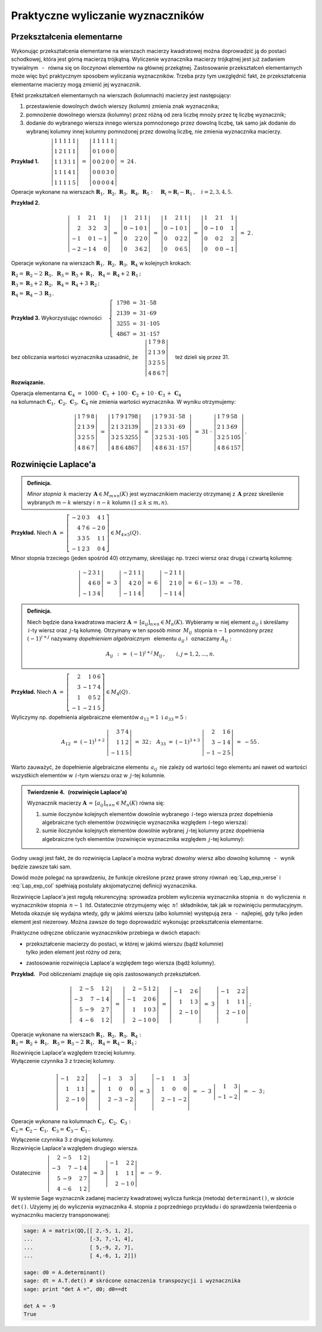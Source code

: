 
Praktyczne wyliczanie wyznaczników
----------------------------------

Przekształcenia elementarne
~~~~~~~~~~~~~~~~~~~~~~~~~~~

Wykonując przekształcenia elementarne na wierszach macierzy kwadratowej można doprowadzić ją do postaci schodkowej, która jest górną macierzą trójkątną. Wyliczenie wyznacznika macierzy trójkątnej jest już zadaniem trywialnym :math:`\,` - :math:`\,` równa się on iloczynowi elementów na głównej przekątnej. Zastosowanie przekształceń elementarnych może więc być praktycznym sposobem wyliczania wyznaczników. Trzeba przy tym uwzględnić fakt, że przekształcenia elementarne macierzy mogą zmienić jej wyznacznik.

Efekt przekształceń elementarnych na wierszach (kolumnach) macierzy jest następujący:

.. Na podstawie wyprowadzonych wcześniej własności wyznacznika stwierdzamy, że

1. przestawienie dowolnych dwóch wierszy (kolumn) zmienia znak wyznacznika;

2. pomnożenie dowolnego wiersza (kolumny) przez różną od zera liczbę mnoży przez tę liczbę wyznacznik;

3. dodanie do wybranego wiersza innego wiersza pomnożonego przez dowolną liczbę,
   tak samo jak dodanie do wybranej kolumny innej kolumny pomnożonej przez dowolną liczbę,
   nie zmienia wyznacznika macierzy. :math:`\\`


**Przykład 1.** 
:math:`\qquad\left|\begin{array}{ccccc}
1 & 1 & 1 & 1 & 1 \\
1 & 2 & 1 & 1 & 1 \\
1 & 1 & 3 & 1 & 1 \\
1 & 1 & 1 & 4 & 1 \\
1 & 1 & 1 & 1 & 5
\end{array}
\right|\ \ = \ \ 
\left|\begin{array}{ccccc}
1 & 1 & 1 & 1 & 1 \\
0 & 1 & 0 & 0 & 0 \\
0 & 0 & 2 & 0 & 0 \\
0 & 0 & 0 & 3 & 0 \\
0 & 0 & 0 & 0 & 4
\end{array}
\right|\ \ =\ \ 24\,.`

Operacje wykonane na wierszach 
:math:`\ \boldsymbol{R}_1,\,\boldsymbol{R}_2,\,\boldsymbol{R}_3,\,\boldsymbol{R}_4,\,\boldsymbol{R}_5:
\quad \boldsymbol{R}_i = \boldsymbol{R}_i - \boldsymbol{R}_1\,,\quad i = 2,3,4,5.`

.. .. math::
   
   \left|\begin{array}{ccccc}
         1 & 1 & 1 & 1 & 1 \\
         1 & 2 & 1 & 1 & 1 \\
         1 & 1 & 3 & 1 & 1 \\
         1 & 1 & 4 & 4 & 1 \\
         1 & 1 & 1 & 1 & 5
         \end{array}
   \right|\ \ = \ \ 
   \left|\begin{array}{ccccc}
         1 & 1 & 1 & 1 & 1 \\
         0 & 1 & 0 & 0 & 0 \\
         0 & 0 & 2 & 0 & 0 \\
         0 & 0 & 0 & 3 & 0 \\
         0 & 0 & 0 & 0 & 4
         \end{array}
   \right|\ \ =\ \ 24\,.

**Przykład 2.**

.. math::
   
   \left|\begin{array}{rrrr}
          1 &  2 & 1 &  1 \\
          2 &  3 & 2 &  3 \\
         -1 &  0 & 1 & -1 \\
         -2 & -1 & 4 & 0
         \end{array}
   \right|\ =\ 
   \left|\begin{array}{rrrr}
          1 &  2 & 1 & 1 \\
          0 & -1 & 0 & 1 \\
          0 &  2 & 2 & 0 \\
          0 &  3 & 6 & 2
         \end{array}
   \right|\ =\ 
   \left|\begin{array}{rrrr}
          1 &  2 & 1 & 1 \\
          0 & -1 & 0 & 1 \\
          0 &  0 & 2 & 2 \\
          0 &  0 & 6 & 5
         \end{array}
   \right|\ =\ 
   \left|\begin{array}{rrrr}
          1 &  2 & 1 &  1 \\
          0 & -1 & 0 &  1 \\
          0 &  0 & 2 &  2 \\
          0 &  0 & 0 & -1
         \end{array}
   \right|\ =\ 2\,.

Operacje wykonane na wierszach 
:math:`\ \boldsymbol{R}_1,\,\boldsymbol{R}_2,\,\boldsymbol{R}_3,\,\boldsymbol{R}_4\ `
w kolejnych krokach:

:math:`\ 
\boldsymbol{R}_2 = \boldsymbol{R}_2 - 2\,\boldsymbol{R}_1,\ \ 
\boldsymbol{R}_3 = \boldsymbol{R}_3 + \boldsymbol{R}_1,\ \ 
\boldsymbol{R}_4 = \boldsymbol{R}_4 + 2\,\boldsymbol{R}_1\,;`

:math:`\ 
\boldsymbol{R}_3 = \boldsymbol{R}_3 + 2\,\boldsymbol{R}_2,\ \ 
\boldsymbol{R}_4 = \boldsymbol{R}_4 + 3\,\boldsymbol{R}_2\,;`

:math:`\ \boldsymbol{R}_4 = \boldsymbol{R}_4 - 3\,\boldsymbol{R}_3\,.`

**Przykład 3.** :math:`\ \ ` 
Wykorzystując równości 
:math:`\quad\left\{\ \,
\begin{array}{l}
1798\ =\ 31\,\cdot\,58 \\ 2139\ =\ 31\,\cdot\,69 \\
3255\ =\ 31\,\cdot\,105 \\ 4867\ =\ 31\,\cdot\,157
\end{array}\right.`

bez obliczania wartości wyznacznika uzasadnić, że 
:math:`\quad\left|\begin{array}{llll}
1 & 7 & 9 & 8 \\
2 & 1 & 3 & 9 \\
3 & 2 & 5 & 5 \\
4 & 8 & 6 & 7
\end{array}
\right|\quad` też dzieli się przez 31.


.. .. math::
   
   1798\ =\ 31\,\cdot\,58

   2139\ =\ 31\,\cdot\,69

   3255\ =\ 31\,\cdot\,105

   4867\ =\ 31\,\cdot\,157

   \left|\begin{array}{llll}
          1 & 7 & 9 & 8 \\
          2 & 1 & 3 & 9 \\
          3 & 2 & 5 & 5 \\
          4 & 8 & 6 & 7
         \end{array}
   \right|

**Rozwiązanie.** :math:`\,`

Operacja elementarna 
:math:`\ \,\boldsymbol{C}_4\ =\  
1000\,\cdot\,\boldsymbol{C}_1\,+\,100\,\cdot\,\boldsymbol{C}_2\,+\,
10\,\cdot\,\boldsymbol{C}_3\,+\,\boldsymbol{C}_4` :math:`\\`
na kolumnach :math:`\ \boldsymbol{C}_1,\,\boldsymbol{C}_2,\,\boldsymbol{C}_3,\,\boldsymbol{C}_4\ ` 
nie zmienia wartości wyznacznika. W wyniku otrzymujemy:

.. math::
   
   \left|\begin{array}{llll}
          1 & 7 & 9 & 8 \\
          2 & 1 & 3 & 9 \\
          3 & 2 & 5 & 5 \\
          4 & 8 & 6 & 7
         \end{array}
   \right|\ \ =\ \ 
   \left|\begin{array}{llll}
          1 & 7 & 9 & 1798 \\
          2 & 1 & 3 & 2139 \\
          3 & 2 & 5 & 3255 \\
          4 & 8 & 6 & 4867
         \end{array}
   \right|\ \ =\ \ 
   \left|\begin{array}{llll}
          1 & 7 & 9 & 31\,\cdot\,58 \\
          2 & 1 & 3 & 31\,\cdot\,69 \\
          3 & 2 & 5 & 31\,\cdot\,105 \\
          4 & 8 & 6 & 31\,\cdot\,157
         \end{array}
   \right|\ \ =\ \ 
   31\ \cdot\ 
   \left|\begin{array}{llll}
          1 & 7 & 9 & 58 \\
          2 & 1 & 3 & 69 \\
          3 & 2 & 5 & 105 \\
          4 & 8 & 6 & 157
         \end{array}
   \right|\,.

Rozwinięcie Laplace'a
~~~~~~~~~~~~~~~~~~~~~

.. .. admonition:: Definicja.
   
   Niech będzie dana macierz :math:`\ \boldsymbol{A}\in M_{m\times n}(K)\ ` i :math:`\ `
   niech :math:`\ 1 \le k \le \min(m,n).\\`
   Jeśli :math:`\ \boldsymbol{B}\in M_n(K)\ ` jest macierzą otrzymaną z :math:`\,\boldsymbol{A}\ `
   przez skreślenie jakichś :math:`\ m-k\ ` wierszy oraz :math:`\ n-k\ ` kolumn, 
   to wyznacznik macierzy :math:`\ \boldsymbol{B}\ ` nazywa się *minorem stopnia* :math:`\,k\ `
   macierzy :math:`\ \boldsymbol{A}.`
   
.. admonition:: Definicja.

   *Minor stopnia* :math:`\,k\ ` macierzy :math:`\,\boldsymbol{A}\in M_{m\times n}(K)\ `
   jest wyznacznikiem macierzy otrzymanej z :math:`\,\boldsymbol{A}\ ` 
   przez skreślenie wybranych :math:`\ m-k\ ` wierszy :math:`\ `
   i :math:`\ \ \,n-k\ ` kolumn :math:`\ (1\leq k \leq m,n).`
   
**Przykład.** :math:`\ ` Niech
:math:`\ \ \boldsymbol{A}\ \ =\ \ 
\left[\begin{array}{rrrrr}
-2 & 0 & 3 & 4 & 1 \\ 4 & 7 & 6 & -2 & 0 \\ 3 & 3 & 5 & 1 & 1 \\ -1 & 2 & 3 & 0 & 4
\end{array}\right]\in M_{4\times 5}(Q)\,.`

Minor stopnia trzeciego (jeden spośród 40) otrzymamy, skreślając 
np. trzeci wiersz oraz drugą i czwartą kolumnę:

.. math::
   
   \left|\begin{array}{rrr}
         -2 & 3 & 1 \\ 
          4 & 6 & 0 \\
         -1 & 3 & 4
         \end{array}
   \right|\ \ =\ \ 
   3\ 
   \left|\begin{array}{rrr}
         -2 & 1 & 1 \\ 
          4 & 2 & 0 \\
         -1 & 1 & 4
         \end{array}
   \right|\ \ =\ \ 
   6\ 
   \left|\begin{array}{rrr}
         -2 & 1 & 1 \\ 
          2 & 1 & 0 \\
         -1 & 1 & 4
         \end{array}
   \right|\ \ =\ \ 
   6\ (-13)\ \ =\ \ -78\,.

.. admonition:: Definicja.
   
   Niech będzie dana kwadratowa macierz 
   :math:`\ \boldsymbol{A}\,=\,[a_{ij}]_{n\times n}\in M_{n}(K).\ `
   Wybieramy w niej element :math:`\ a_{ij}\ \ \text{i}\ \ ` skreślamy :math:`\,i`-ty wiersz
   oraz :math:`\,j`-tą kolumnę. Otrzymany w ten sposób minor :math:`\,M_{ij}\,` 
   stopnia :math:`\ n-1\ ` pomnożony przez :math:`\ (-1)^{i+j}\ ` nazywamy *dopełnieniem
   algebraicznym* :math:`\,` elementu :math:`\ a_{ij}\ ` i :math:`\,` oznaczamy :math:`\ A_{ij}:`

   .. math::
      
      A_{ij}\ \,:\,=\ \,(-1)^{i+j}\,M_{ij}\,,\qquad i,j=1,2,\ldots,n.

**Przykład.** :math:`\ ` Niech
:math:`\ \ \boldsymbol{A}\ \ =\ \ 
\left[\begin{array}{rrrr}
2 & 1 & 0 & 6 \\ 3 & -1 & 7 & 4 \\ 1 & 0 & 5 & 2 \\ -1 & -2 & 1 & 5
\end{array}\right]\in M_4(Q)\,.`

Wyliczymy np. dopełnienia algebraiczne elementów :math:`\ a_{12}=1\ \ \ \text{i}\ \ \ a_{33}=5:`

.. :math:`A_{12}\ =\ (-1)^{1+2}\ 
   \left|\begin{array}{rrr} 3 & 7 & 4 \\ 1 & 1 & 2 \\ -1 & 1 & 5 \end{array}\right|\ \ =\ \ 32\,;
   \quad
   A_{33}\ =\ (-1)^{3+3}\ 
   \left|\begin{array}{rrr} 2 &  1 & 6 \\ 3 & -1 & 4 \\ -1 & -2 & 5 \end{array}\right|\ \ =\ \ -55\,.`

.. math::
   
   A_{12}\ =\ (-1)^{1+2}\ 
   \left|\begin{array}{rrr}
         3 & 7 & 4 \\ 
         1 & 1 & 2 \\
        -1 & 1 & 5
         \end{array}
   \right|\ \ =\ \ 32\,;
   \quad
   A_{33}\ =\ (-1)^{3+3}\ 
   \left|\begin{array}{rrr}
         2 &  1 & 6 \\ 
         3 & -1 & 4 \\
        -1 & -2 & 5
         \end{array}
   \right|\ \ =\ \ - 55\,.

Warto zauważyć, że dopełnienie algebraiczne elementu :math:`\,a_{ij}\,` nie zależy
od wartości tego elementu ani nawet od wartości wszystkich elementów w :math:`\,i`-tym wierszu
oraz w :math:`\,j`-tej kolumnie. :math:`\\`

.. admonition:: Twierdzenie 4. :math:`\,` (rozwinięcie Laplace'a) :math:`\\`
   
   Wyznacznik macierzy :math:`\ \boldsymbol{A}\,=\,[a_{ij}]_{n\times n}\in M_{n}(K)\ `
   równa się: :math:`\\`

   1. sumie iloczynów kolejnych elementów dowolnie wybranego :math:`\,i`-tego wiersza
      przez dopełnienia algebraiczne tych elementów (rozwinięcie wyznacznika względem 
      :math:`\,i`-tego wiersza):

      .. math::
         :label: Lap_exp_verse
         
         \det\boldsymbol{A}\ =\ a_{i1}\,A_{i1}\,+\,a_{i2}\,A_{i2}\,+\,\dots\,+\,a_{in}\,A_{in}\,,
         \quad i=1,2,\ldots,n.

   2. sumie iloczynów kolejnych elementów dowolnie wybranej :math:`\,j`-tej kolumny
      przez dopełnienia algebraiczne tych elementów (rozwinięcie wyznacznika względem 
      :math:`\,j`-tej kolumny):

      .. math::
         :label: Lap_exp_col
         
         \det\boldsymbol{A}\ =\ a_{1j}\,A_{1j}\,+\,a_{2j}\,A_{2j}\,+\,\dots\,+\,a_{nj}\,A_{nj}\,,
         \quad j=1,2,\ldots,n.

Godny uwagi jest fakt, że do rozwinięcia Laplace'a można wybrać *dowolny* wiersz albo *dowolną* kolumnę :math:`\,` - :math:`\,` wynik będzie zawsze taki sam.

Dowód może polegać na sprawdzeniu, że funkcje określone przez prawe strony równań :eq:`Lap_exp_verse` i :eq:`Lap_exp_col` spełniają postulaty aksjomatycznej definicji wyznacznika.

Rozwinięcie Laplace'a jest regułą rekurencyjną: 
sprowadza problem wyliczenia wyznacznika stopnia :math:`\,n\,` do wyliczenia :math:`\,n\,`
wyznaczników stopnia :math:`\,n-1\,` itd. Ostatecznie otrzymujemy więc :math:`\,n!\,` składników,
tak jak w rozwinięciu permutacyjnym. Metoda okazuje się wydajna wtedy, gdy w jakimś wierszu (albo kolumnie) występują zera :math:`\,` - :math:`\,` najlepiej, gdy tylko jeden element jest niezerowy.
Można zawsze do tego doprowadzić wykonując przekształcenia elementarne.

Praktyczne odręczne obliczanie wyznaczników przebiega w dwóch etapach:

* | przekształcenie macierzy do postaci, w której w jakimś wierszu (bądź kolumnie) 
  | tylko jeden element jest różny od zera;

* zastosowanie rozwinięcia Laplace'a względem tego wiersza (bądź kolumny). :math:`\\`

**Przykład.** :math:`\,` Pod obliczeniami znajduje się opis zastosowanych przekształceń. :math:`\\` 

.. math::
   
   \left|\begin{array}{rrrr}
         2 & -5 &  1 & 2 \\
        -3 &  7 & -1 & 4 \\
         5 & -9 &  2 & 7 \\
         4 & -6 &  1 & 2
         \end{array}
   \right|\ \ =\ \ 
   \left|\begin{array}{rrrr}
         2 & -5 &  1 & 2 \\
        -1 &  2 &  0 & 6 \\
         1 &  1 &  0 & 3 \\
         2 & -1 &  0 & 0
         \end{array}
   \right|\ \ =\ \ 
   \left|\begin{array}{rrr}
        -1 &  2 &  6 \\
         1 &  1 &  3 \\
         2 & -1 &  0 \\
         \end{array}
   \right|\ \ =\ \ 
   3\ \ 
   \left|\begin{array}{rrr}
        -1 &  2 &  2 \\
         1 &  1 &  1 \\
         2 & -1 &  0 \\
         \end{array}
   \right|\,;

Operacje wykonane na wierszach 
:math:`\ \boldsymbol{R}_1,\,\boldsymbol{R}_2,\,\boldsymbol{R}_3,\,\boldsymbol{R}_4:` :math:`\ \\`
:math:`\boldsymbol{R}_2 = \boldsymbol{R}_2 + \boldsymbol{R}_1,\ \ 
\boldsymbol{R}_3 = \boldsymbol{R}_3 - 2\,\boldsymbol{R}_1,\ \ 
\boldsymbol{R}_4 = \boldsymbol{R}_4 - \boldsymbol{R}_1\,;`

Rozwinięcie Laplace'a względem trzeciej kolumny. :math:`\\`
Wyłączenie czynnika :math:`\ ` 3 :math:`\ ` z trzeciej kolumny. :math:`\\`

.. math::

   \left|\begin{array}{rrr}
        -1 &  2 &  2 \\
         1 &  1 &  1 \\
         2 & -1 &  0 \\
         \end{array}
   \right|\ \ =\ \ 
   \left|\begin{array}{rrr}
        -1 &  3 &  3 \\
         1 &  0 &  0 \\
         2 & -3 & -2 \\
         \end{array}
   \right|\ \ =\ \
   3\ \ 
   \left|\begin{array}{rrr}
        -1 &  1 &  3 \\
         1 &  0 &  0 \\
         2 & -1 & -2 \\
         \end{array}
   \right|\ \ =\ \ 
   -\ 3\ \ 
   \left|\begin{array}{rr}
         1 &  3 \\
        -1 & -2
         \end{array}
   \right|\ \ =\ \ -\ 3\,;

Operacje wykonane na kolumnach 
:math:`\ \boldsymbol{C}_1,\,\boldsymbol{C}_2,\,\boldsymbol{C}_3:` :math:`\ \\`
:math:`\boldsymbol{C}_2 = \boldsymbol{C}_2 - \boldsymbol{C}_1,\ \ 
\boldsymbol{C}_3 = \boldsymbol{C}_3 - \boldsymbol{C}_1\,.`

Wyłączenie czynnika :math:`\ ` 3 :math:`\ ` z drugiej kolumny. :math:`\\`
Rozwinięcie Laplace'a względem drugiego wiersza. :math:`\\`

Ostatecznie
:math:`\quad\left|\begin{array}{rrrr}
2 & -5 &  1 & 2 \\ -3 &  7 & -1 & 4 \\ 5 & -9 &  2 & 7 \\ 4 & -6 &  1 & 2
\end{array}\right|\ \ =\ \ 
3\ \ \left|\begin{array}{rrr} -1 &  2 &  2 \\ 1 &  1 &  1 \\ 2 & -1 &  0 \end{array}\right|\ \ =\ \ 
-\ 9\,. \\`

W systemie Sage wyznacznik zadanej macierzy kwadratowej wylicza funkcja (metoda) ``determinant()``,
w skrócie ``det()``. Użyjemy jej do wyliczenia wyznacznika 4. stopnia z poprzedniego przykładu
i do sprawdzenia twierdzenia o wyznaczniku macierzy transponowanej:

.. code-block:: python
   
   sage: A = matrix(QQ,[[ 2,-5, 1, 2],
   ...                  [-3, 7,-1, 4],
   ...                  [ 5,-9, 2, 7],
   ...                  [ 4,-6, 1, 2]])

   sage: d0 = A.determinant()
   sage: dt = A.T.det() # skrócone oznaczenia transpozycji i wyznacznika
   sage: print "det A =", d0; d0==dt

   det A = -9
   True 














